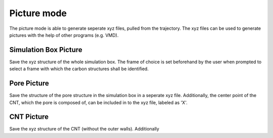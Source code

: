 Picture mode
============
The picture mode is able to generate seperate xyz files, pulled from the trajectory. The xyz files can be used to generate pictures with the help of other programs (e.g. VMD).


Simulation Box Picture
----------------------
Save the xyz structure of the whole simulation box.
The frame of choice is set beforehand by the user when prompted to select a frame with which the carbon structures shall be identified.

Pore Picture
-----------
Save the structure of the pore structure in the simulation box in a seperate xyz file.
Additionally, the center point of the CNT, which the pore is composed of, can be included in to the xyz file, labeled as 'X'.

CNT Picture
----------
Save the xyz structure of the CNT (without the outer walls). Additionally



